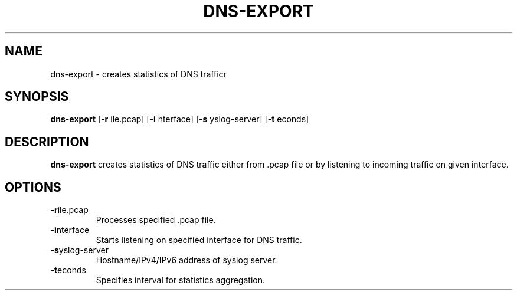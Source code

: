 .TH DNS-EXPORT 1

.SH NAME
dns-export \- creates statistics of DNS trafficr

.SH SYNOPSIS
.B dns-export
[\fB\-r\fR \ffile.pcap\fR]
[\fB\-i\fR \finterface\fR]
[\fB\-s\fR \fsyslog-server\fR]
[\fB\-t\fR \fseconds\fR]

.SH DESCRIPTION
.B dns-export
creates statistics of DNS traffic either from .pcap file or by listening to incoming traffic on given interface.

.SH OPTIONS
.TP
.BR \-r \ffile.pcap\fR
Processes specified .pcap file.

.TP
.BR \-i \finterface\fR
Starts listening on specified interface for DNS traffic.

.TP
.BR \-s \fsyslog-server\fR
Hostname/IPv4/IPv6 address of syslog server.

.TP
.BR \-t \fseconds\fR
Specifies interval for statistics aggregation.
